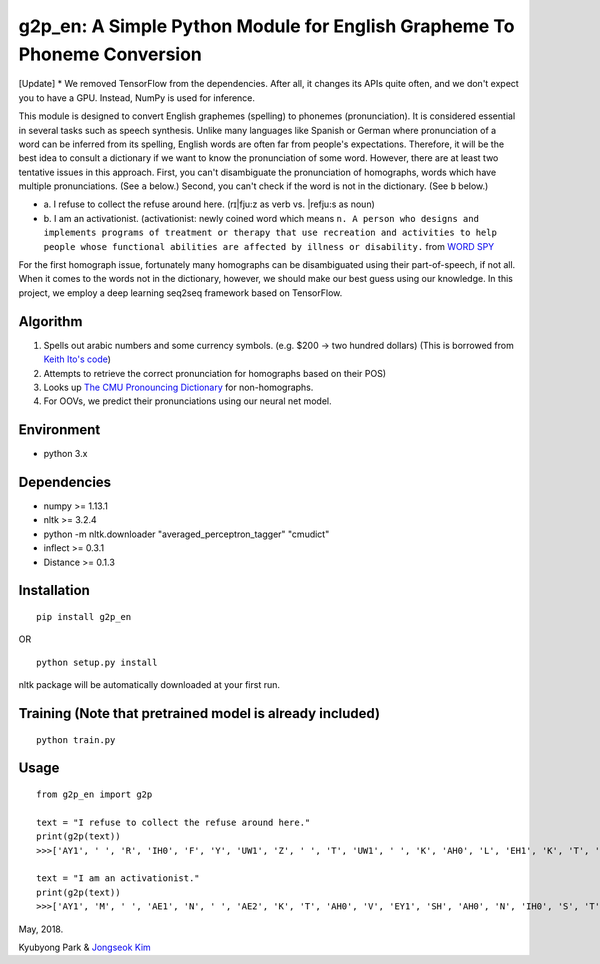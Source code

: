 g2p\_en: A Simple Python Module for English Grapheme To Phoneme Conversion
==========================================================================

[Update] * We removed TensorFlow from the dependencies. After all, it changes its APIs quite often, and we don't expect you to have a GPU. Instead, NumPy is used for inference.

This module is designed to convert English graphemes (spelling) to
phonemes (pronunciation). It is considered essential in several tasks
such as speech synthesis. Unlike many languages like Spanish or German
where pronunciation of a word can be inferred from its spelling, English
words are often far from people's expectations. Therefore, it will be
the best idea to consult a dictionary if we want to know the
pronunciation of some word. However, there are at least two tentative
issues in this approach. First, you can't disambiguate the pronunciation
of homographs, words which have multiple pronunciations. (See ``a``
below.) Second, you can't check if the word is not in the dictionary.
(See ``b`` below.)

-

   \a.  I refuse to collect the refuse around here. (rɪ\|fju:z as verb vs. \|refju:s as noun)

-
   \b.  I am an activationist. (activationist: newly coined word which means ``n. A person who designs and implements programs of treatment or therapy that use recreation and activities to help people whose functional abilities are affected by illness or disability.`` from `WORD SPY <https://wordspy.com/index.php?word=activationist>`__

For the first homograph issue, fortunately many homographs can be
disambiguated using their part-of-speech, if not all. When it comes to
the words not in the dictionary, however, we should make our best guess
using our knowledge. In this project, we employ a deep learning seq2seq
framework based on TensorFlow.

Algorithm
---------

1. Spells out arabic numbers and some currency symbols. (e.g. $200 ->
   two hundred dollars) (This is borrowed from `Keith Ito's
   code <https://github.com/keithito/tacotron/blob/master/text/numbers.py>`__)
2. Attempts to retrieve the correct pronunciation for homographs based
   on their POS)
3. Looks up `The CMU Pronouncing
   Dictionary <http://www.speech.cs.cmu.edu/cgi-bin/cmudict>`__ for
   non-homographs.
4. For OOVs, we predict their pronunciations using our neural net model.

Environment
-----------

-  python 3.x

Dependencies
------------

-  numpy >= 1.13.1
-  nltk >= 3.2.4
-  python -m nltk.downloader "averaged\_perceptron\_tagger" "cmudict"
-  inflect >= 0.3.1
-  Distance >= 0.1.3

Installation
------------

::

    pip install g2p_en

OR

::

    python setup.py install

nltk package will be automatically downloaded at your first run.

Training (Note that pretrained model is already included)
---------------------------------------------------------

::

    python train.py

Usage
-----

::

    from g2p_en import g2p

    text = "I refuse to collect the refuse around here."
    print(g2p(text))
    >>>['AY1', ' ', 'R', 'IH0', 'F', 'Y', 'UW1', 'Z', ' ', 'T', 'UW1', ' ', 'K', 'AH0', 'L', 'EH1', 'K', 'T', ' ', 'DH', 'AH0', ' ', 'R', 'EH1', 'F', 'Y', 'UW2', 'Z', ' ', 'ER0', 'AW1', 'N', 'D', ' ', 'HH', 'EH1', 'R', '.']

    text = "I am an activationist."
    print(g2p(text))
    >>>['AY1', 'M', ' ', 'AE1', 'N', ' ', 'AE2', 'K', 'T', 'AH0', 'V', 'EY1', 'SH', 'AH0', 'N', 'IH0', 'S', 'T']


May, 2018.

Kyubyong Park & `Jongseok Kim <https://github.com/ozmig77>`__
